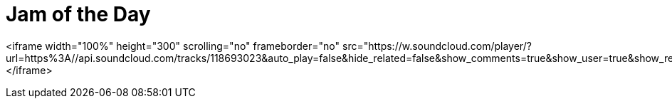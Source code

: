 = Jam of the Day

<iframe width="100%" height="300" scrolling="no" frameborder="no" src="https://w.soundcloud.com/player/?url=https%3A//api.soundcloud.com/tracks/118693023&amp;auto_play=false&amp;hide_related=false&amp;show_comments=true&amp;show_user=true&amp;show_reposts=false&amp;visual=true"></iframe>

:hp-tags: music, jotd
